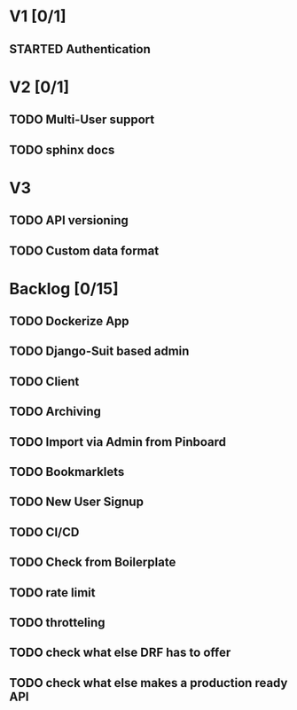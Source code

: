 * V1 [0/1]
** STARTED Authentication
* V2 [0/1]
** TODO Multi-User support
** TODO sphinx docs
* V3
** TODO API versioning
** TODO Custom data format
* Backlog [0/15]
** TODO Dockerize App
** TODO Django-Suit based admin
** TODO Client
** TODO Archiving
** TODO Import via Admin from Pinboard
** TODO Bookmarklets
** TODO New User Signup
** TODO CI/CD
** TODO Check from Boilerplate
** TODO rate limit
** TODO throtteling
** TODO check what else DRF has to offer
** TODO check what else makes a production ready API
